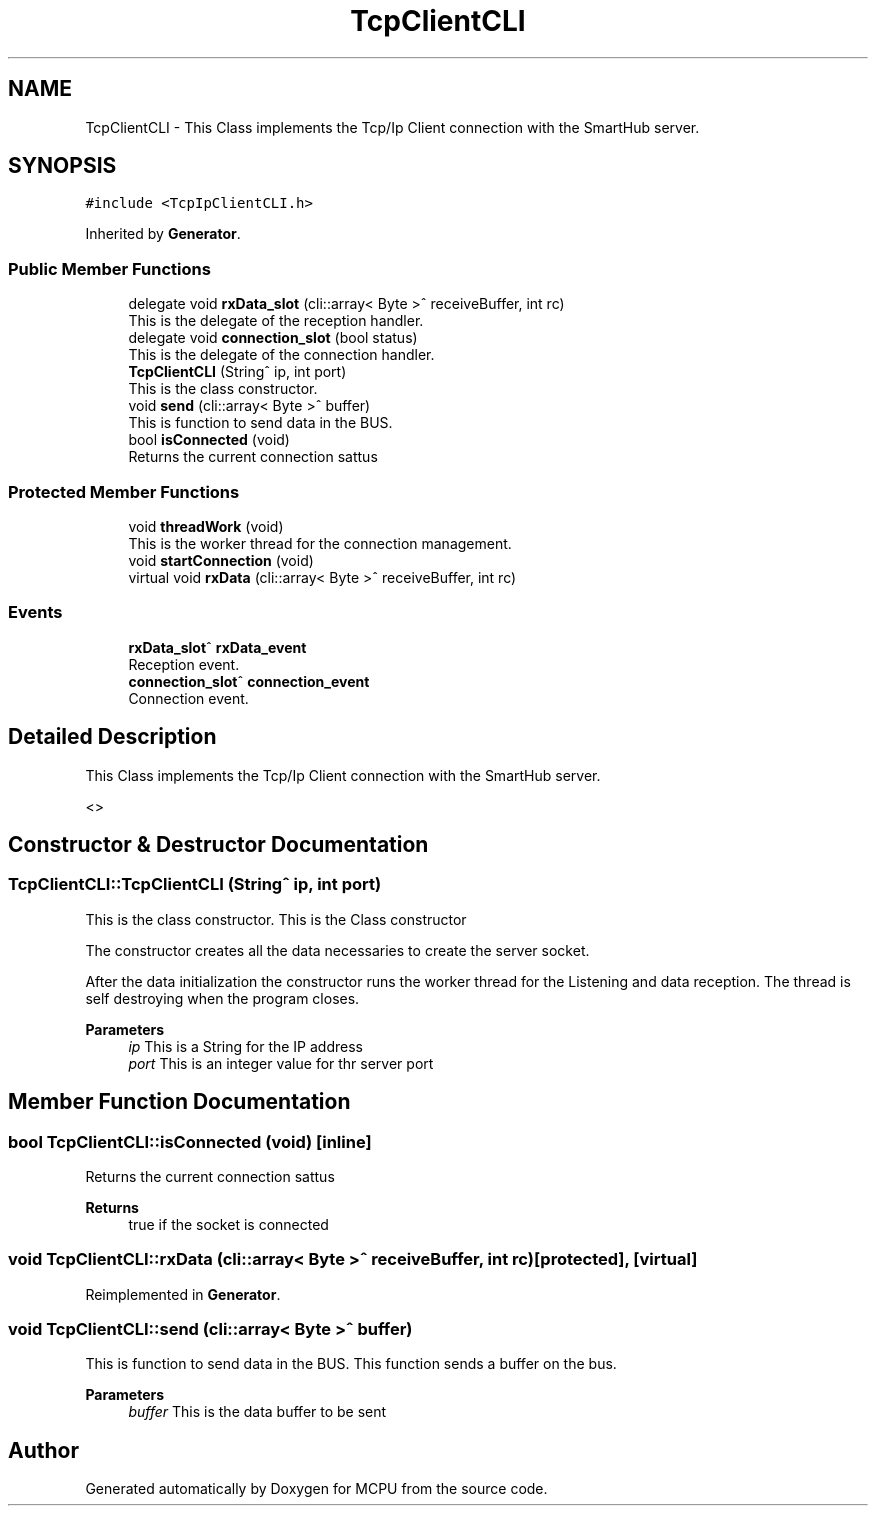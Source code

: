 .TH "TcpClientCLI" 3 "Mon Sep 30 2024" "MCPU" \" -*- nroff -*-
.ad l
.nh
.SH NAME
TcpClientCLI \- This Class implements the Tcp/Ip Client connection with the SmartHub server\&.  

.SH SYNOPSIS
.br
.PP
.PP
\fC#include <TcpIpClientCLI\&.h>\fP
.PP
Inherited by \fBGenerator\fP\&.
.SS "Public Member Functions"

.in +1c
.ti -1c
.RI "delegate void \fBrxData_slot\fP (cli::array< Byte >^ receiveBuffer, int rc)"
.br
.RI "This is the delegate of the reception handler\&. "
.ti -1c
.RI "delegate void \fBconnection_slot\fP (bool status)"
.br
.RI "This is the delegate of the connection handler\&. "
.ti -1c
.RI "\fBTcpClientCLI\fP (String^ ip, int port)"
.br
.RI "This is the class constructor\&. "
.ti -1c
.RI "void \fBsend\fP (cli::array< Byte >^ buffer)"
.br
.RI "This is function to send data in the BUS\&. "
.ti -1c
.RI "bool \fBisConnected\fP (void)"
.br
.RI "Returns the current connection sattus "
.in -1c
.SS "Protected Member Functions"

.in +1c
.ti -1c
.RI "void \fBthreadWork\fP (void)"
.br
.RI "This is the worker thread for the connection management\&. "
.ti -1c
.RI "void \fBstartConnection\fP (void)"
.br
.ti -1c
.RI "virtual void \fBrxData\fP (cli::array< Byte >^ receiveBuffer, int rc)"
.br
.in -1c
.SS "Events"

.in +1c
.ti -1c
.RI "\fBrxData_slot\fP^ \fBrxData_event\fP"
.br
.RI "Reception event\&. "
.ti -1c
.RI "\fBconnection_slot\fP^ \fBconnection_event\fP"
.br
.RI "Connection event\&. "
.in -1c
.SH "Detailed Description"
.PP 
This Class implements the Tcp/Ip Client connection with the SmartHub server\&. 

<> 
.SH "Constructor & Destructor Documentation"
.PP 
.SS "TcpClientCLI::TcpClientCLI (String^ ip, int port)"

.PP
This is the class constructor\&. This is the Class constructor
.PP
The constructor creates all the data necessaries to create the server socket\&.
.PP
After the data initialization the constructor runs the worker thread for the Listening and data reception\&. The thread is self destroying when the program closes\&.
.PP
\fBParameters\fP
.RS 4
\fIip\fP This is a String for the IP address
.br
\fIport\fP This is an integer value for thr server port
.RE
.PP

.SH "Member Function Documentation"
.PP 
.SS "bool TcpClientCLI::isConnected (void)\fC [inline]\fP"

.PP
Returns the current connection sattus 
.PP
\fBReturns\fP
.RS 4
true if the socket is connected 
.RE
.PP

.SS "void TcpClientCLI::rxData (cli::array< Byte >^ receiveBuffer, int rc)\fC [protected]\fP, \fC [virtual]\fP"

.PP
Reimplemented in \fBGenerator\fP\&.
.SS "void TcpClientCLI::send (cli::array< Byte >^ buffer)"

.PP
This is function to send data in the BUS\&. This function sends a buffer on the bus\&.
.PP
\fBParameters\fP
.RS 4
\fIbuffer\fP This is the data buffer to be sent
.RE
.PP


.SH "Author"
.PP 
Generated automatically by Doxygen for MCPU from the source code\&.
